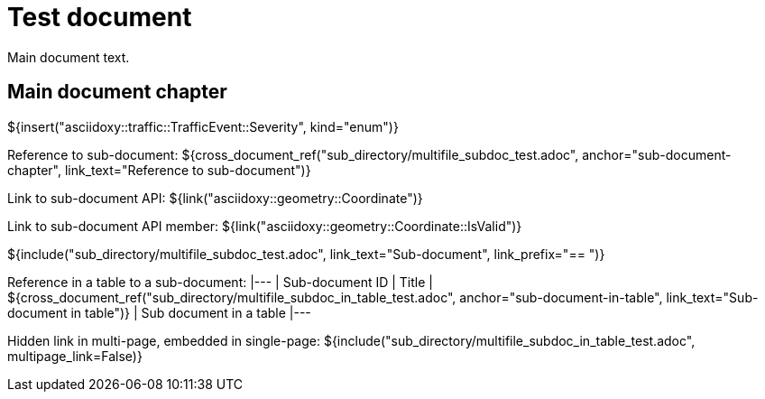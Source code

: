 = Test document

Main document text.

== Main document chapter [[main-document-chapter]]

${insert("asciidoxy::traffic::TrafficEvent::Severity", kind="enum")}

Reference to sub-document:
${cross_document_ref("sub_directory/multifile_subdoc_test.adoc",
                     anchor="sub-document-chapter",
                     link_text="Reference to sub-document")}

Link to sub-document API:
${link("asciidoxy::geometry::Coordinate")}

Link to sub-document API member:
${link("asciidoxy::geometry::Coordinate::IsValid")}

${include("sub_directory/multifile_subdoc_test.adoc", link_text="Sub-document",
          link_prefix="== ")}

Reference in a table to a sub-document:
|---
| Sub-document ID | Title
| ${cross_document_ref("sub_directory/multifile_subdoc_in_table_test.adoc",
                       anchor="sub-document-in-table", link_text="Sub-document in table")}
| Sub document in a table
|---

Hidden link in multi-page, embedded in single-page:
${include("sub_directory/multifile_subdoc_in_table_test.adoc", multipage_link=False)}
